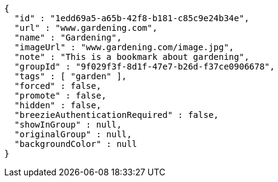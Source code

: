 [source,options="nowrap"]
----
{
  "id" : "1edd69a5-a65b-42f8-b181-c85c9e24b34e",
  "url" : "www.gardening.com",
  "name" : "Gardening",
  "imageUrl" : "www.gardening.com/image.jpg",
  "note" : "This is a bookmark about gardening",
  "groupId" : "9f029f3f-8d1f-47e7-b26d-f37ce0906678",
  "tags" : [ "garden" ],
  "forced" : false,
  "promote" : false,
  "hidden" : false,
  "breezieAuthenticationRequired" : false,
  "showInGroup" : null,
  "originalGroup" : null,
  "backgroundColor" : null
}
----